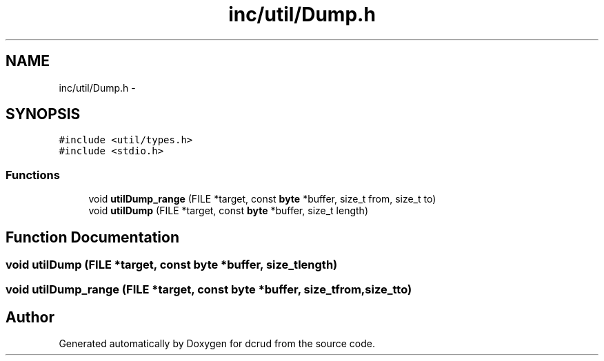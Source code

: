 .TH "inc/util/Dump.h" 3 "Sat Jan 9 2016" "Version 0.0.0" "dcrud" \" -*- nroff -*-
.ad l
.nh
.SH NAME
inc/util/Dump.h \- 
.SH SYNOPSIS
.br
.PP
\fC#include <util/types\&.h>\fP
.br
\fC#include <stdio\&.h>\fP
.br

.SS "Functions"

.in +1c
.ti -1c
.RI "void \fButilDump_range\fP (FILE *target, const \fBbyte\fP *buffer, size_t from, size_t to)"
.br
.ti -1c
.RI "void \fButilDump\fP (FILE *target, const \fBbyte\fP *buffer, size_t length)"
.br
.in -1c
.SH "Function Documentation"
.PP 
.SS "void utilDump (FILE *target, const \fBbyte\fP *buffer, size_tlength)"

.SS "void utilDump_range (FILE *target, const \fBbyte\fP *buffer, size_tfrom, size_tto)"

.SH "Author"
.PP 
Generated automatically by Doxygen for dcrud from the source code\&.
